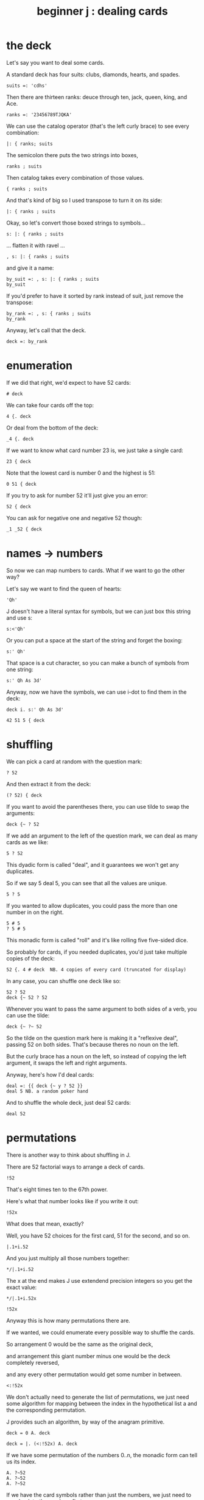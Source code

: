 #+title: beginner j : dealing cards

* the deck

Let's say you want to deal some cards.

A standard deck has four suits: clubs, diamonds, hearts, and spades.

: suits =: 'cdhs'

Then there are thirteen ranks: deuce through ten, jack, queen, king, and Ace.

: ranks =: '23456789TJQKA'

We can use the catalog operator (that's the left curly brace) to see every combination:

: |: { ranks; suits

The semicolon there puts the two strings into boxes,

: ranks ; suits

Then catalog takes every combination of those values.

: { ranks ; suits

And that's kind of big so I used transpose to turn it on its side:

: |: { ranks ; suits

Okay, so let's convert those boxed strings to symbols...

: s: |: { ranks ; suits

... flatten it with ravel ...

: , s: |: { ranks ; suits

and give it a name:

: by_suit =: , s: |: { ranks ; suits
: by_suit

If you'd prefer to have it sorted by rank instead of suit, just remove the transpose:

: by_rank =: , s: { ranks ; suits
: by_rank

Anyway, let's call that the deck.

: deck =: by_rank

* enumeration

If we did that right, we'd expect to have 52 cards:

: # deck

We can take four cards off the top:

: 4 {. deck

Or deal from the bottom of the deck:

: _4 {. deck

If we want to know what card number 23 is, we just take a single card:

: 23 { deck

Note that the lowest card is number 0 and the highest is 51:

: 0 51 { deck

If you try to ask for number 52 it'll just give you an error:

: 52 { deck

You can ask for negative one and negative 52 though:

: _1 _52 { deck

* names -> numbers

So now we can map numbers to cards. What if we want to go the other way?

Let's say we want to find the queen of hearts:

: 'Qh'

J doesn't have a literal syntax for symbols, but we can just box this string and use s:

: s:<'Qh'

Or you can put a space at the start of the string and forget the boxing:

: s:' Qh'

That space is a cut character, so you can make a bunch of symbols from one string:

: s:' Qh As 3d'

Anyway, now we have the symbols, we can use i-dot to find them in the deck:

: deck i. s:' Qh As 3d'

: 42 51 5 { deck

* shuffling

We can pick a card at random with the question mark:

: ? 52

And then extract it from the deck:

: (? 52) { deck

If you want to avoid the parentheses there, you can use tilde to swap the arguments:

: deck {~ ? 52

If we add an argument to the left of the question mark, we can deal as many cards as we like:

: 5 ? 52

This dyadic form is called "deal", and it guarantees we won't get any duplicates.

So if we say 5 deal 5, you can see that all the values are unique.

: 5 ? 5

If you wanted to allow duplicates, you could pass the more than one number in on the right.

: 5 # 5
: ? 5 # 5

This monadic form is called "roll" and it's like rolling five five-sided dice.

So probably for cards, if you needed duplicates, you'd just take multiple copies of the deck:

: 52 {. 4 # deck  NB. 4 copies of every card (truncated for display)

In any case, you can shuffle one deck like so:

: 52 ? 52
: deck {~ 52 ? 52

Whenever you want to pass the same argument to both sides of a verb, you can use the tilde:

: deck {~ ?~ 52

So the tilde on the question mark here is making it a "reflexive deal", passing 52 on both sides.
That's because theres no noun on the left.

But the curly brace has a noun on the left, so instead of copying the left argument,
it swaps the left and right arguments.

Anyway, here's how I'd deal cards:

: deal =: {{ deck {~ y ? 52 }}
: deal 5 NB. a random poker hand

And to shuffle the whole deck, just deal 52 cards:

: deal 52

* permutations

There is another way to think about shuffling in J.

There are 52 factorial ways to arrange a deck of cards.

: !52

That's eight times ten to the 67th power.

Here's what that number looks like if you write it out:

: !52x

What does that mean, exactly?

Well, you have 52 choices for the first card, 51 for the second, and so on.

: |.1+i.52

And you just multiply all those numbers together:

: */|.1+i.52

The x at the end makes J use extendend precision integers so you get the exact value:

: */|.1+i.52x

: !52x

Anyway this is how many permutations there are.

If we wanted, we could enumerate every possible way to shuffle the cards.

So arrangement 0 would be the same as the original deck,

and arrangement this giant number minus one would be the deck completely reversed,

and any every other permutation would get some number in between.

: <:!52x

We don't actually need to generate the list of permutations, we just need some
algorithm for mapping between the index in the hypothetical list a and the
corresponding permutation.

J provides such an algorithm, by way of the anagram primitive.

: deck = 0 A. deck

: deck = |. (<:!52x) A. deck

If we have some permutation of the numbers 0..n, the monadic form can tell us its index.

: A. ?~52
: A. ?~52
: A. ?~52

If we have the card symbols rather than just the numbers, we just need to map back to the numbers first:

: by_suit
: A. deck i. by_suit

With a smaller list, we could use this form to actually list all the permutations:

: (i.!4) A. i.4

With 52 items, my computer will have crumbled to dust before it finished generating
the list, but that's the point of capital A-dot. It lets us imagine we have this giant
table of permutations available.

So, instead of making 51 random choices to order our deck,
we could just pick one of the fity-two factorial permutations:

: (?!52x) A. deck
: deck A.~ ?!52x

* the end
#+begin_src j
suits =: 'cdhs'
ranks =: '23456789TJQKA'
by_suit =: , s: |: { ranks ; suits
by_rank =: , s: { ranks ; suits
deck =: by_rank
deal =: {{ deck {~ y ? 52 }}
#+end_src

Anyway, that's dealing cards in J.

Thanks for watching, and I hope to see you again soon.
